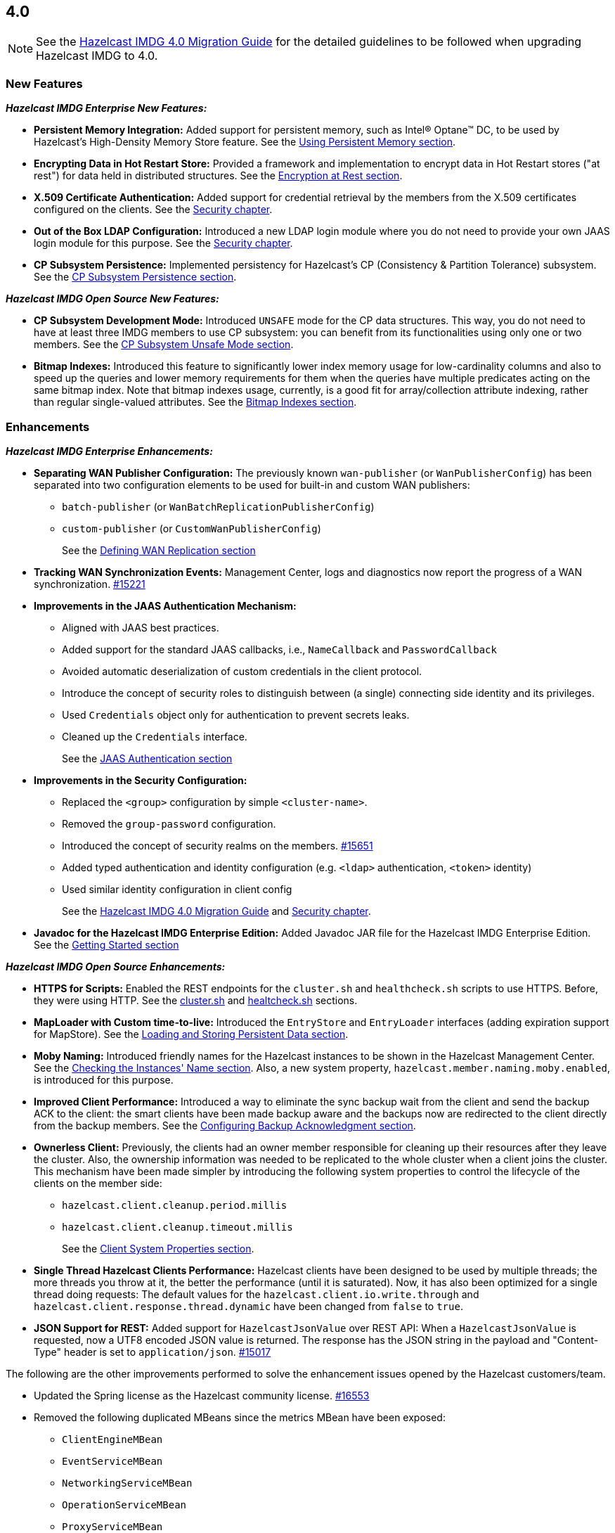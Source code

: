 == 4.0

NOTE: See the link:https://docs.hazelcast.org/docs/4.0/manual/html-single/#upgrading-to-hazelcast-imdg-4-0[Hazelcast IMDG 4.0 Migration Guide^]
for the detailed guidelines to be followed when upgrading Hazelcast IMDG to 4.0.

[[nf-40]]
=== New Features

*_Hazelcast IMDG Enterprise New Features:_*

* **Persistent Memory Integration:** Added support for persistent memory,
such as Intel(R) Optane(TM) DC, to be used by Hazelcast's
High-Density Memory Store feature.
See the link:https://docs.hazelcast.org/docs/4.0/manual/html-single/index.html#using-persistent-memory[Using Persistent Memory section^].
* **Encrypting Data in Hot Restart Store:** Provided a framework and implementation to encrypt
data in Hot Restart stores ("at rest") for data held in distributed structures.
See the link:https://docs.hazelcast.org/docs/4.0/manual/html-single/#encryption-at-rest[Encryption at Rest section^].
* **X.509 Certificate Authentication:** Added support for credential retrieval by the members
from the X.509 certificates configured on the clients.
See the link:https://docs.hazelcast.org/docs/4.0/manual/html-single/#tls-authentication-type[Security chapter^].
* **Out of the Box LDAP Configuration:** Introduced a new LDAP login module
where you do not need to provide your own JAAS login module for this purpose.
See the link:https://docs.hazelcast.org/docs/4.0/manual/html-single/#ldap-authentication-type[Security chapter^].
* **CP Subsystem Persistence:** Implemented persistency for Hazelcast's
CP (Consistency & Partition Tolerance) subsystem. 
See the link:https://docs.hazelcast.org/docs/4.0/manual/html-single/#cp-subsystem-persistence[CP Subsystem Persistence section^].

*_Hazelcast IMDG Open Source New Features:_*

* **CP Subsystem Development Mode:** Introduced `UNSAFE` mode for the CP data
structures. This way, you do not need to have at least three IMDG members
to use CP subsystem: you can benefit from its functionalities using only one
or two members.
See the link:https://docs.hazelcast.org/docs/4.0/manual/html-single/#cp-subsystem-unsafe-mode[CP Subsystem Unsafe Mode section^].
* **Bitmap Indexes:** Introduced this feature to significantly lower
index memory usage for low-cardinality columns and also to speed up
the queries and lower memory requirements for them
when the queries have multiple predicates acting on the same bitmap index.
Note that bitmap indexes usage, currently, is a good fit for
array/collection attribute indexing, rather than regular
single-valued attributes.
See the link:https://docs.hazelcast.org/docs/4.0/manual/html-single/#bitmap-indexes[Bitmap Indexes section^].

[[enh-40]]
=== Enhancements

*_Hazelcast IMDG Enterprise Enhancements:_*

* **Separating WAN Publisher Configuration:** The previously known `wan-publisher`
(or `WanPublisherConfig`) has been separated into two configuration elements
to be used for built-in and custom WAN publishers:
** `batch-publisher` (or `WanBatchReplicationPublisherConfig`)
** `custom-publisher`  (or `CustomWanPublisherConfig`)
+
See the link:https://docs.hazelcast.org/docs/4.0/manual/html-single/index.html#defining-wan-replication[Defining WAN Replication section^]
* **Tracking WAN Synchronization Events:** Management Center, logs and diagnostics now report
the progress of a WAN synchronization. https://github.com/hazelcast/hazelcast/pull/15221[#15221]
* **Improvements in the JAAS Authentication Mechanism:**
** Aligned with JAAS best practices.
** Added support for the standard JAAS callbacks, i.e., `NameCallback` and `PasswordCallback`
** Avoided automatic deserialization of custom credentials in the client protocol.
** Introduce the concept of security roles to distinguish between (a single) connecting side identity and its privileges.
** Used `Credentials` object only for authentication to prevent secrets leaks.
** Cleaned up the `Credentials` interface.
+
See the link:https://docs.hazelcast.org/docs/4.0/manual/html-single/#jaas-authentication[JAAS Authentication section^]
* **Improvements in the Security Configuration:**
** Replaced the `<group>` configuration by simple `<cluster-name>`.
** Removed the `group-password` configuration.
** Introduced the concept of security realms on the members. https://github.com/hazelcast/hazelcast/pull/15651[#15651]
** Added typed authentication and identity configuration (e.g. `<ldap>` authentication, `<token>` identity)
** Used similar identity configuration in client config
+
See the link:https://docs.hazelcast.org/docs/4.0/manual/html-single/#changes-in-the-security-configuration[Hazelcast IMDG 4.0 Migration Guide^]
and link:https://docs.hazelcast.org/docs/4.0/manual/html-single/#security[Security chapter^].
* **Javadoc for the Hazelcast IMDG Enterprise Edition:** Added Javadoc JAR file
for the Hazelcast IMDG Enterprise Edition.
See the link:https://docs.hazelcast.org/docs/4.0/manual/html-single/#getting-started[Getting Started section^]

*_Hazelcast IMDG Open Source Enhancements:_*

* **HTTPS for Scripts:** Enabled the REST endpoints for the `cluster.sh` and
`healthcheck.sh` scripts to use HTTPS. Before, they were
using HTTP. See the
link:https://docs.hazelcast.org/docs/4.0/manual/html-single/#using-the-script-cluster-sh[cluster.sh^] and
link:https://docs.hazelcast.org/docs/4.0/manual/html-single/#health-check-script[healtcheck.sh^] sections.
* **MapLoader with Custom time-to-live:** Introduced the `EntryStore` and `EntryLoader`
interfaces (adding expiration support for MapStore). See the
https://docs.hazelcast.org/docs/4.0/manual/html-single/index.html#loading-and-storing-persistent-data[Loading and Storing Persistent Data section].
* **Moby Naming:** Introduced friendly names for the Hazelcast instances to be shown
in the Hazelcast Management Center. See the link:https://docs.hazelcast.org/docs/4.0/manual/html-single/#checking-the-name-of-the-instance-for-rest-client[Checking the Instances' Name section^]. Also, a new system property, `hazelcast.member.naming.moby.enabled`, is introduced for this purpose.
* **Improved Client Performance:** Introduced a way to eliminate the sync backup
wait from the client and send the backup ACK to the client:
the smart clients have been made backup aware and the backups
now are redirected to the client directly from the backup members.
See the link:https://docs.hazelcast.org/docs/4.0/manual/html-single/#configuring-backup-acknowledgment[Configuring Backup Acknowledgment section^].
* **Ownerless Client:** Previously, the clients had an owner member
responsible for cleaning up their resources after they leave the cluster. Also, the
ownership information was needed to be replicated to the whole cluster when a client joins the cluster.
This mechanism have been made simpler by introducing the following system properties
to control the lifecycle of the clients on the member side:
** `hazelcast.client.cleanup.period.millis`
** `hazelcast.client.cleanup.timeout.millis`
+
See the link:https://docs.hazelcast.org/docs/4.0/manual/html-single/#client-system-properties[Client System Properties section^].
* **Single Thread Hazelcast Clients Performance:** Hazelcast clients have been designed to be
used by multiple threads; the more threads you throw at it, the better the performance
(until it is saturated). Now, it has also been optimized for a single thread doing requests:
The default values for the `hazelcast.client.io.write.through` and `hazelcast.client.response.thread.dynamic`
have been changed from `false` to `true`.
* **JSON Support for REST:** Added support for `HazelcastJsonValue` over REST API: When a
`HazelcastJsonValue` is requested, now a UTF8 encoded JSON value is returned. The
response  has the JSON string in the payload and "Content-Type"
header is set to `application/json`.
https://github.com/hazelcast/hazelcast/pull/15017[#15017]

The following are the other improvements performed to solve the enhancement
issues opened by the Hazelcast customers/team.

* Updated the Spring license as the Hazelcast community
license.
https://github.com/hazelcast/hazelcast/pull/16553[#16553]
* Removed the following duplicated MBeans since the metrics MBean
have been exposed:
** `ClientEngineMBean`
** `EventServiceMBean`
** `NetworkingServiceMBean`
** `OperationServiceMBean`
** `ProxyServiceMBean`
+
https://github.com/hazelcast/hazelcast/pull/16425[#16425]
* Removed the dependencies on `Data` from the `SplitBrainMergePolicy`
API:
** The newly introduced `getRawValue/Key` methods (which supersede
the old getValue/Key) in `MergingValue/MergingEntry` classes
return the in-memory representation as `OBJECT`. The deserialized
value can be obtained using `getDeserializedValue/Key`.
** The merge types in SplitBrainMergeTypes no longer depend on Data.
Also, the value type has been removed from the various "view"
interfaces such as `MergingHits`, `MergingCreationTime`, etc.
** The new marker super-interface `MergingView` has been introduced that
all the "view" interfaces (including `MergingValue`) now extend.
** The generic type signature of `SplitBrainMergePolicy` has been changed
to specify the (deserialized) type of the merging value.
+
https://github.com/hazelcast/hazelcast/pull/16423[#16423]
* Renamed the `WanReplicationRef.setMergePolicy()` method
as `setMergePolicyClassName()` and made the `PassThroughMergePolicy`
the default merge policy for WAN replication if none is specified.
https://github.com/hazelcast/hazelcast/pull/16403[#16403]
* Added convenience constructor for `SpringManagedContext`
to easily create it in the programmatic way.
https://github.com/hazelcast/hazelcast/pull/16401[#16401]
* Now the arrays passed to the `Collection.toArray()` calls
are not pre-sized.
https://github.com/hazelcast/hazelcast/pull/16391[#16391]
* Added support for AWS PrivateLink. Now, Hazelcast IMDG
Java client can work with Hazelcast Cloud when it uses AWS PrivateLink.
https://github.com/hazelcast/hazelcast/pull/16371[#16371]
* Added the `getOrCreate()` method to the client configuration
to fix the issue with `setInstanceName()` when using Spring Boot
and Hazelcast client.
https://github.com/hazelcast/hazelcast/issues/16362[#16362]
* Added the local member UUID to `BindMessage` instances to help
resolving the  recurring Member-Address mapping issues.
https://github.com/hazelcast/hazelcast/pull/16326[#16326]
* Removed `SplitBrainMergeTypeProvider`. Instead, split-brain
merge types are now directly used in the respective
`ConfigValidator`, avoiding the loading of JCache related
classes when not necessary.
https://github.com/hazelcast/hazelcast/pull/16321[#16321]
* Improved the Ringbuffer data structure so that it does not
throw `StaleSequenceException` when using `ReadManyOperation`.
https://github.com/hazelcast/hazelcast/pull/16303[#16303]
* Removed the shortened `mancenter` phrase from the source code.
https://github.com/hazelcast/hazelcast/pull/16282[#16282]
* Removed the client side user executor and related configuration,
i.e., `executor-pool-size`.
https://github.com/hazelcast/hazelcast/pull/16215[#16215]
* Added the following client operations related to CP subsystem,
Hot Restart and WAN replication to be used by Management Center:
** `getCPMembers`
** `promoteToCPMember`
** `removeCPMember`
** `resetCPSubsystem`
** `triggerPartialStart`
** `triggerForceStart`
** `triggerHotRestartBackup`
** `interruptHotRestartBackup`
** `changeWanReplicationState`
** `clearWanQueues`
** `addWanReplicationConfig`
** `wanSyncMap`
** `checkWanConsistency`
+
https://github.com/hazelcast/hazelcast/pull/16226[#16226],
https://github.com/hazelcast/hazelcast/pull/16262[#16262],
https://github.com/hazelcast/hazelcast/pull/16078[#16078]
* Added the support for `yml` extension, in addition to `yaml`,
for the Hazelcast configuration locator.
https://github.com/hazelcast/hazelcast/issues/16205[#16205]
* Improved the `IMap.putAll()` and `IMap.put()` behaviors
so that they match when they trigger listener events.
https://github.com/hazelcast/hazelcast/pull/16144[#16144]
* The `runScript` and `runConsoleCommand` operations have been added to
the client side `ManagementCenterService`.
https://github.com/hazelcast/hazelcast/pull/16071[#16071]
* More cleanups in the WAN replication SPI:
** Removed the `Node` parameter from `WanReplicationConsumer`.
** Changed the type of `AbstractWanPublisherConfig.implementation` to
`WanReplicationPublisher` and `WanConsumerConfig.implementation` to
`WanReplicationConsumer`.
** Moved all migration and replication related methods to
`MigrationAwareWanReplicationPublisher` interface.
+
https://github.com/hazelcast/hazelcast/pull/16052[#16052]
* Added option to disable retrieving the
`OSMBean.getFreePhysicalMemorySize()` method.
https://github.com/hazelcast/hazelcast/pull/16039[#16039]
* The `recreateCachesOnCluster` invocation is not being checked
for the maximum invocations count anymore during cluster restarts.
https://github.com/hazelcast/hazelcast/pull/16026[#16026]
* Introduced a special Java client type to be used by
Management Center.
https://github.com/hazelcast/hazelcast/pull/16006[#16006]
* Removed the PID management from the IMDG start and stop
scripts. You can now start multiple Hazelcast instances, when
using the start script, without the need to create another
copy of the `/bin` directory, i.e., it now allows running
multiple processes.
https://github.com/hazelcast/hazelcast/pull/15934[#15934]
* Added the cache statistics to the dynamically collected metrics
https://github.com/hazelcast/hazelcast/pull/15926[#15926]
* Removed `fail-on-maxbackoff` element in the connection retry
configuration and added `cluster-connect-timeout-millis`
instead to allow retrying with fixed amount of time
and shutdown after some time.
https://github.com/hazelcast/hazelcast/pull/15923[#15923]
* The following operations have been added to the client side
Management Center service:
** `getMemberConfig`
** `runGc`
** `getThreadDump`
** `shutdownMember`
** `promoteMember`
** `getSystemProperties`
* Introduced cluster fail-fast when there are missing security
realms.
https://github.com/hazelcast/hazelcast/pull/15872[#15872]
* Enhanced the counters by adding the `set()` method so that they
can be used in Hazelcast Jet.
https://github.com/hazelcast/hazelcast/pull/15867[#15867]
* Added support for persisting and restoring the active CP members
list.
https://github.com/hazelcast/hazelcast/pull/15828[#15828]
* Added binary compatibility tests for the client protocol.
https://github.com/hazelcast/hazelcast/pull/15822[#15822]
* Added `ConnectionRetryConfig` to `ClientConfigXmlGenerator`.
https://github.com/hazelcast/hazelcast/pull/15821[#15821]
* Removed the legacy `BindMessage` class and renamed `ExtendedBindMessage`
as `BindMessage`.
https://github.com/hazelcast/hazelcast/pull/15820[#15820]
* Renamed the `restart()` method of `CPSubsystemManagementService`
to `reset()`.
https://github.com/hazelcast/hazelcast/pull/15798[#15798]
* Unified the IMap and ICache eviction configurations to decrease
the configuration complexity.
https://github.com/hazelcast/hazelcast/pull/15592[#15592]
* Introduced dynamic metric collection. Previously, Hazelcast metrics were 
reported programmatically to the Hazelcast Management Center, one by one. 
Introducing new metrics required changes both in IMDG and in MC, which limited the
number of metrics sent to MC. In 4.0 this has been changed to collecting and reporting 
all available metrics dynamically just by declaring them in IMDG. Besides reporting
the metrics dynamically to MC exposing them on JMX is done dynamically as well. 
Both reporting to MC and exposing on JMX are toggleable by using the `metric` 
configuration element introduced in 4.0.
+
https://github.com/hazelcast/hazelcast/pull/15560[#15560],
https://github.com/hazelcast/hazelcast/pull/15650[#15650],
https://github.com/hazelcast/hazelcast/pull/15667[#15667],
https://github.com/hazelcast/hazelcast/pull/15779[#15779],
https://github.com/hazelcast/hazelcast/pull/15782[#15782],
https://github.com/hazelcast/hazelcast/pull/15818[#15818]
* Set the log level to `FINEST` for `PartitionMigratingException`.
https://github.com/hazelcast/hazelcast/pull/15577[#15577]
* Added the support for nested JSON objects in arrays.
https://github.com/hazelcast/hazelcast/pull/15425[#15425]
* To be shown on Management Center, the clients now send both its IP
address and canonical hostname. Before, only the hostname of the
client was shown.
https://github.com/hazelcast/hazelcast/pull/15421[#15421]
* Added a new implementation of `SecondsBasedEntryTaskScheduler` for the
`FOR_EACH` mode to improve the performance of `TransactionContext.commit()`.
https://github.com/hazelcast/hazelcast/pull/15414[#15414]
* Added a level of memory protection to the Hazelcast client protocol:
untrusted connections (the ones which haven't finished
authentication yet) do not accept fragmented messages; they check the
frame size against a configurable limit.
https://github.com/hazelcast/hazelcast/pull/15396[#15396]
* Made the Hazelcast specific root nodes in the YAML
configurations optional.
https://github.com/hazelcast/hazelcast/pull/15389[#15389]
* Updated the `JavaVersion` class to support JDK 13 and 14 builds.
https://github.com/hazelcast/hazelcast/pull/15372[#15372]
* Added support for updating the licenses of all the running
members of a Hazelcast IMDG cluster using the REST API.
https://github.com/hazelcast/hazelcast/pull/15370[#15370]
* Introduced configuration of initial permits for CP subsystem
semaphore.
https://github.com/hazelcast/hazelcast/issues/15208[#15208]
* Added support for null keys for the client side implementations of
`IMap.addEntryListener()`.
https://github.com/hazelcast/hazelcast/issues/15155[#15155]
* Improved the generics for the API with Projection, Predicate and EntryListener
by adding lower bounded wildcards to accept a wider range of parameters.
https://github.com/hazelcast/hazelcast/pull/15153[#15153]
* Implemented the Transaction propagation feature:
** Added the `suspend()` and `resume()` methods for `TransactionContext` interface.
** Added `Propagation.REQUIRES_NEW` support for `HazelcastTransactionManager`.
+
https://github.com/hazelcast/hazelcast/pull/15141[#15141]
+
* Improved the performance of `TransactionLog.add()` by avoiding
the `LinkedList.remove()` call.
https://github.com/hazelcast/hazelcast/pull/15111[#15111]
* Improved the Raft snapshotting so that the old log entries are not
kept when there is no follower with an unknown match index.
https://github.com/hazelcast/hazelcast/pull/15062[#15062]
* Made `ClientConfig` to override `toString` as it is the situation
with `Config` to make it easier to troubleshoot.
https://github.com/hazelcast/hazelcast/issues/15061[#15061]
* Added the full example configuration files (XML and YAML) for the
Hazelcast Java client.
https://github.com/hazelcast/hazelcast/pull/15056[#15056]
* Introduced functional and serializable interfaces having a single
abstract method which declares a checked exception. The interfaces
are also serializable and can be readily used in the IMDG API when
providing a lambda which is then serialized.
https://github.com/hazelcast/hazelcast/pull/14993[#14993]
* Enhanced the queries (read-only operations) in the CP Subsystem so that
they are executed with linearizability but they are not appended to the Raft log.
By this way, the grow of Raft logs and snapshots of read-only operations are
prevented, leading to throughput improvement
https://github.com/hazelcast/hazelcast/pull/14986[#14986]
* Improved the WAN feature so that now lazy deserialization is used
when merging entries received via WAN. Otherwise, the unconditional
deserialization was causing overhead.
https://github.com/hazelcast/hazelcast/pull/14982[#14982]
* Updated the following packages to Java 8 and removed the
3.x rolling upgrade compatibility paths: cache, MultiMap, cluster,
partition, WAN replication, CP subsystem, Hot Restart.
https://github.com/hazelcast/hazelcast/issues/14896[#14896]
* Added the support for Java 8 `Optionals` in the queries.
https://github.com/hazelcast/hazelcast/pull/14827[#14827]
* Fixed the Javadoc markup issues.
https://github.com/hazelcast/hazelcast/pull/14971[#14971]
* Updated the Hazelcast Kubernetes dependency to version 1.5.
https://github.com/hazelcast/hazelcast/pull/14898[#14898]
* Cleaned up the Maven repositories in Hazelcast's `pom.xml`
to simplify the usage of Maven proxies.
https://github.com/hazelcast/hazelcast/pull/14850[#14850]
* Updated the web session manager dependency to its latest
version.
https://github.com/hazelcast/hazelcast/pull/14822[#14822]
* Separated the statistics for `IMap.set()` and `IMap.put()` methods.
https://github.com/hazelcast/hazelcast/pull/14811[#14811]
* Introduced a warning log for illegal reflective access operation when
using Java 9 and higher, and OpenJ9.
https://github.com/hazelcast/hazelcast/pull/14798[#14798]
* Introduced XEN optimized clock on EC2 since using `System.currentTimeMillis`
may be expensive: it is used when the XEN clock on
Linux is detected and uses an approximate time instead of the actual
time.
https://github.com/hazelcast/hazelcast/pull/14418[#14418]
* Added a method to easily identify when all replicas of a
partition have been lost: `allReplicasInPartitionLost()`
https://github.com/hazelcast/hazelcast/pull/11983[#11983]
* Changed the Scheduled Executor's capacity value from "per partition"
to "per member".
https://github.com/hazelcast/hazelcast/issues/11629[#11629]
* Improved the fluent interface of configuration classes by adding
the `return this` statements to the setter methods.
https://github.com/hazelcast/hazelcast/pull/11107[#11107]
* Aligned the put mechanism for IMap and ICache: As in ICache,
now the put operations without time-to-live (TTL) in IMap makes an
entry either to live forever or use the TTL in the map's
configuration (if configured).
https://github.com/hazelcast/hazelcast/issues/10965[#10965]
* Added support for falling back to a "default" configuration for
the cache data structure.
https://github.com/hazelcast/hazelcast/issues/10695[#10695]

[[bc-40]]
=== Breaking Changes

NOTE: Please see the link:https://docs.hazelcast.org/docs/4.0/manual/html-single/#upgrading-to-hazelcast-imdg-4-0[Upgrading to Hazelcast IMDG 4.0^] for the details of following breaking changes to be considered while upgrading to IMDG 4.0. 

==== Distributed Data Structures

* Externalized the hardcoded Flake ID Generator properties.
So the following constants are now in `FlakeIdGeneratorConfig`:
** `EPOCH_START`
** `BITS_TIMESTAMP`
** `BITS_SEQUENCE`
** `BITS_NODE_ID`
** `ALLOWED_FUTURE_MILLIS`
+
https://github.com/hazelcast/hazelcast/pull/16278[#16278]
* Removed the `values()` and `entrySet()` from map and replicated
map's `MBeans` since these are potentially dangerous operations that can
cause an `OutOfMemoryException` on the member since by default there is no
limit on how many entries can be returned as a response for a query.
https://github.com/hazelcast/hazelcast/pull/16238[#16238]
* Changed the behavior of the `getAll()` method: when
either of the loaded key or value returned by the `MapLoader` is null,
this method now fails fast.
https://github.com/hazelcast/hazelcast/pull/16204[#16204]
* Removed the `MapEvictionPolicy` class and its related
configurations. This has brought the following changes:
** `EvictionConfig` is used instead of `MapEvictionPolicy` for
custom eviction policies.
** `MapEvictionPolicy` has been removed and `MapEvictionPolicyComparator`
has been addd for the same tasks.
** `EvictionPolicyComparator`, `MapEvictionPolicyComparator` and
`CacheEvictionPolicyComparator` have become interfaces.
** Moved `EvictionPolicyComparator`  and `EvictableEntryView` to
the `com.hazelcast.spi.eviction` package.
** Renamed the `accessHits()` method as `hits()`.
+
https://github.com/hazelcast/hazelcast/pull/15939[#15939]
* Removed deprecated `IMap` methods accepting `EntryListener`.
https://github.com/hazelcast/hazelcast/pull/15781[#15781]
* Removed deprecated `DistributedObjectEvent.getObjectId`. 
The replacement is `DistributedObjectEvent.getObjectName`.
https://github.com/hazelcast/hazelcast/pull/15773[#15773]
* Removed the deprecated `getReplicationEventCount()` method of
local replicated map statistics.
https://github.com/hazelcast/hazelcast/pull/15676[#15676]
* Removed the legacy `AtomicLong` and deprecated `IdGenerator`
implementations.
https://github.com/hazelcast/hazelcast/pull/15601[#15601]
* Removed the legacy `ILock` implementation and
the `HazelcastInstance.getLock()` method. Instead
we provide the unsafe mode of CP Subsystem's `FencedLock`.
The `ICondition` is not supported anymore.
https://github.com/hazelcast/hazelcast/pull/15625[#15625]
* Removed the legacy `AtomicReference` implementation and
the `HazelcastInstance.getAtomicReference()` method. Instead
we provide the unsafe mode for all CP data structures.
https://github.com/hazelcast/hazelcast/pull/15593[#15593]
* Removed the legacy `Semaphore` implementation and
the `HazelcastInstance.getSemaphore()` method. Instead
we provide the unsafe mode for all CP data structures.
https://github.com/hazelcast/hazelcast/pull/15539[#15539]
* Removed the legacy `CountdownLatch` implementation and
the `HazelcastInstance.getCountdownLatch()` method. Instead
we provide the unsafe mode for all CP data structures.
https://github.com/hazelcast/hazelcast/pull/15538[#15538]
* Added `Nullable` and `Nonnull` annotations to IQueue, IMap,
`HazelcastInstance`, Cardinality Estimator, IExecutor, Durable Executor,
`QuorumService`, CP subsystem, logging service,
lifecycle service, partition service and client service.
https://github.com/hazelcast/hazelcast/pull/15156[#15156],
https://github.com/hazelcast/hazelcast/pull/15003[#15003],
https://github.com/hazelcast/hazelcast/pull/15442[#15442],
https://github.com/hazelcast/hazelcast/pull/15842[#15842]
* Added null checks and annotations to `Cluster`, Ringbuffer, Replicated Map,
IList, ISet, ITopic and MultiMap interfaces.
https://github.com/hazelcast/hazelcast/pull/15351[#15351],
https://github.com/hazelcast/hazelcast/pull/15220[#15220]
* Made the collection clones of IMap immutable so that
`UnsupportedOperationException` is thrown consistently
upon the attempts to update a collection returned by the `keySet`,
`entrySet`, `localKeySet`, `values` and `getAll` methods.
https://github.com/hazelcast/hazelcast/pull/15013[#15013]

==== Distributed Events

* Removed the unused entry listener configuration code since
the return type of `getImplementation()` has been changed from
`EntryListener` to `MapListener`.
https://github.com/hazelcast/hazelcast/pull/16051[#16051]
* Fixed ``MemberAttributeEvent``s `getMembers()` method to return
the correct members list for the client.
https://github.com/hazelcast/hazelcast/pull/15231[#15231]
* Refactored the `MigrationListener` API. With this change,
an event is published when a new migration process starts
and another one when migration is completed. Additionally,
on each replica migration, both for primary and backup
replica migrations, a migration event is published.
https://github.com/hazelcast/hazelcast/pull/15071[#15071]
* Removed the backward compatible `ADDED` event from the
`loadAll` method.
https://github.com/hazelcast/hazelcast/pull/14964[#14964]
* Refactored and cleaned up the internal partition/migration listeners:
** Renamed `PartitionListener` to `PartitionReplicaInterceptor` and
removed registering child listeners, which is not used.
** Renamed `InternalMigrationListener` to `MigrationInterceptor` and
converted to interface with default methods.
+
https://github.com/hazelcast/hazelcast/pull/15051[#15051]
* Added `EntryExpiredListener` to the `EntryListener` interface.
https://github.com/hazelcast/hazelcast/pull/14959[#14959]

==== Configuration

* `CachingProvider` no longer resolves an URI as the instance name
since it was used both as the namespace for the cache manager and as a
means to locate a running Hazelcast instance.
https://github.com/hazelcast/hazelcast/pull/15995[#15995]
* Removed the configuration for user defined services SPI.
https://github.com/hazelcast/hazelcast/pull/15951[#15951]
* The group name in the client configuration renamed to cluster name.
https://github.com/hazelcast/hazelcast/pull/15772[#15772]
* Unified `InvalidConfigurationException` and `ConfigurationException`.
https://github.com/hazelcast/hazelcast/pull/15132[#15132]
* Removed the deprecated `AwsConfig` getter/setter methods, e.g., 
`getAccessKey()`. They have been replaced with the `getProperty()`
methods, e.g., `getProperty("access-key")`.
https://github.com/hazelcast/hazelcast/pull/15758[#15758]
* Moved the following client statistics properties to the public `ClientProperty`
class.
** `hazelcast.client.statistics.enabled`
** `hazelcast.client.statistics.period.seconds`
+
https://github.com/hazelcast/hazelcast/pull/15752[#15752]
* Undeprecated the following group properties:
** `hazelcast.memcache.enabled`
** `hazelcast.rest.enabled`
** `hazelcast.http.healthcheck.enabled`
+
https://github.com/hazelcast/hazelcast/pull/15743[#15743]
* Removed the deprecated `get/setImplementation()` methods of
login module configuration. They have been replaced with
`get/setClassName()`.
https://github.com/hazelcast/hazelcast/pull/15729[#15729]
* Removed the deprecated `get/setPartitionStrategy()` methods of
`PartitioningStrategyConfig` configuration. They have been replaced with
`get/setPartitioningStrategy()`.
https://github.com/hazelcast/hazelcast/pull/15730[#15730]
* Removed the deprecated `get/setSyncBackupCount()` methods of
`MultiMap` configuration. They have been replaced with
`get/setBackupCount()`.
https://github.com/hazelcast/hazelcast/pull/15720[#15720]
* Removed the deprecated `get/setServiceImpl()` methods of
service configuration. They have been replaced with
`get/setImplementation()`.
https://github.com/hazelcast/hazelcast/pull/15680[#15680]
* Removed the `connection-attempt-period` and `connection-attempt-limit`
configuration elements. Instead, the elements of `connection-retry`
are now used.
https://github.com/hazelcast/hazelcast/pull/15675[#15675]
* Renamed `MapAttributeConfig` as `AttributeConfig`. Also, its
`extractor` field is renamed as `extractorClassName`.
https://github.com/hazelcast/hazelcast/pull/15548[#15548]
* Improved the index configuration API so that now you
can specify the name of the index. Also, instead of boolean type,
you can use index type enumeration.
https://github.com/hazelcast/hazelcast/pull/15537[#15537]
* Renamed the `group-name` configuration element as `cluster-name` and
removed the `GroupConfig` class.
https://github.com/hazelcast/hazelcast/pull/15540[#15540]
* Removed the deprecated configuration parameters from
Replicated Map, i.e., `concurrency-level` and `replication-delay-millis`.
https://github.com/hazelcast/hazelcast/pull/15404[#15404]
* Removed the deprecated configuration parameters from the Near
Cache configuration.
https://github.com/hazelcast/hazelcast/pull/15313[#15313]
* Moved the Event Journal configuration inside the map/cache
configuration. Before, it was configured as a parent-level
element.
https://github.com/hazelcast/hazelcast/pull/15185[#15185]
* Moved the Merkle tree configuration under map configuration.
https://github.com/hazelcast/hazelcast/pull/15180[#15180] 
* Removed the XSDs for Hazelcast IMDG 3.x versions.
https://github.com/hazelcast/hazelcast/pull/15177[#15177]
* Removed deprecated client configuration methods such as
`isInsideAws()` and `newAliasedDiscoveryConfig()`.
https://github.com/hazelcast/hazelcast/pull/15012[#15012]
* Removed the `hazelcast.executionservice.taskscheduler.remove.oncancel`
system property and related methods.
https://github.com/hazelcast/hazelcast/pull/14998[#14998]
* Changed the `non-space-string` XSD type to collapse all
whitespaces, so they are handled correctly in the declarative
Hazelcast IMDG configuration files.
https://github.com/hazelcast/hazelcast/issues/14919[#14919]

==== Management Center

* Scripting is now disabled by default for both Hazelcast
IMDG Open Source and Enterprise editions. Previously, it was disabled
only for the Enterprise edition.
https://github.com/hazelcast/hazelcast/issues/16526[#16526]
* Removed all the codes providing HTTP based communications
between Hazelcast Management Center  and Hazelcast IMDG. Therefore:
** Removed the `MCMutualAuthConfig` class.
** Removed the `enabled`, `url`, `mutualAuthConfig`, and `updateInterval`
fields from the `ManagementCenterConfig` class.
** Declarative XML configuration simply looks like the following:
+
```
<management-center scripting-enabled="true|false"/>
```
** Declarative YAML configuration simply looks like the following:
+
```
management-center
  scripting-enabled: true|false
```
** Related REST API changes are as follows:
*** Removed the `/hazelcast/rest/mancenter/changeurl` endpoint.
*** Renamed `/hazelcast/rest/mancenter/security/permissions` as `/hazelcast/rest/management/security/permissions`.
*** Renamed the `/hazelcast/rest/mancenter/wan/\*` endpoints as `/hazelcast/rest/wan/*`.
*** Removed the legacy `/hazelcast/rest/mancenter/clearWanQueues` alternative URL in favor
of `/hazelcast/rest/wan/clearWanQueues`.

==== WAN Replication

* Aligned the naming of WAN classes, interfaces and getters/setters.
Some examples are listed below:
** `WanReplicationPublisher` -> `WanPublisher`
** `WanReplicationConsumer` -> `WanConsumer`
** `WanReplicationEvent` -> `WanEvent`
** `WanBatchReplicationPublisherConfig` -> `WanBatchPublisherConfig`
** `CustomWanPublisherConfig` -> `WanCustomPublisherConfig`
+
See https://github.com/hazelcast/hazelcast/pull/16174[#16174] for
all the changes.
* Cleaned up the WAN publisher SPI to make it easier to implement integration between map/cache entry mutation and an external system.
+
https://github.com/hazelcast/hazelcast/pull/15195[#15195],
https://github.com/hazelcast/hazelcast/pull/15432[#15432],
https://github.com/hazelcast/hazelcast/pull/15527[#15527]
* Replaced the `WAN` prefix of classes with `Wan` for the
sake of naming consistencies.
https://github.com/hazelcast/hazelcast/pull/15571[#15571]
* Separated WAN private and public classes into different packages.
https://github.com/hazelcast/hazelcast/pull/15195[#15195]

==== Split-Brain Protection and Split-Brain Merge

* Removed references to `Data` from the split-brain merge policies:
`Data` is now internal API and, hence, custom merge policies
were receiving leaking references to an internal API.
https://github.com/hazelcast/hazelcast/pull/16159[#16159]
* Introduced "split brain protection" concept to replace "quorum"
to make it more explicit and unambiguous. Classes and configuration
elements including the term "quorum" has been replaced by "splitbrainprotection".
https://github.com/hazelcast/hazelcast/pull/15444[#15444]
* Renamed the `isMinimumClusterSizeSatisfied()` method as
`hasMinimumSize().`
https://github.com/hazelcast/hazelcast/pull/15554[#15554]
* Removed the legacy merge policies specific to a data structure
in favour of generic merge policies.
** PASS_THROUGH
** PUT_IF_ABSENT
** HIGHER_HITS
** LATEST_ACCESS
+
https://github.com/hazelcast/hazelcast/pull/15292[#15292]

==== Serialization

* Now, `Data` and `SerializationService` are not exposed
in `ObjectDataOutput/Input` and `ObjectDataInput`,
respectively.
https://github.com/hazelcast/hazelcast/pull/16064[#16064]
* Since `SerializationService` is now an internal API,
the implementations of `ObjectDataOutput` make use of
`SerializationServiceSupport` where serialization service
is needed in the user customizations.
https://github.com/hazelcast/hazelcast/pull/16046[#16046]
* Added support for the following default Java serializers for collections:
** `ArrayDeque`
** `HashSet`
** `TreeSet`
** `TreeMap`
** `LinkedHashSet`
** `LinkedHashMap`
** `LinkedBlockingQueue`
** `ArrayBlockingQueue`
** `PriorityBlockingQueue`
** `DelayQueue`
** `SynchronousQueue`
** `LinkedBlockingDeque`
** `LinkedTransferQueue`
** `CopyOnWriteArrayList`
** `CopyOnWriteArraySet`
** `ConcurrentSkipListSet`
** `ConcurrentHashMap`
** `ConcurrentSkipListMap`
** `Map.Entry`
** `PriorityQueue`
+
https://github.com/hazelcast/hazelcast/pull/15371[#15371],
https://github.com/hazelcast/hazelcast/pull/16102[#16102],


==== REST

* Performed the following cleanups:
** Made all the HTTP status codes (including 200) to return a response body.
** Moved the helper methods from `HttpPostCommandProcessor` to `HttpCommand`.
** Removed the exception handling and authentication helper methods.
** The exception handling now always returns a HTTP 500 for an error.
** The authentication and parameter parsing is now handled by the
`decodeParamsAndAuthenticate` method.
** HTTP 400 is NOT returned now if any handler throws an
`IndexOutOfBoundsException`.
** Added credentials checking to POST methods for map and queue.
+
https://github.com/hazelcast/hazelcast/pull/16148[#16148]
* Aligned the output format of the REST API to return JSON:
** Changed the output format of the `healthcheck` and `cluster` URIs to return
JSON since the other URIs already return JSON.
** Now all the `POST` handlers use the `checkCredentials()` method
since it handles the case when there is no data sent.
** Now all the handlers use the common `prepareResponse()` method
which prepares the response for different response types appropriately.
** Expanded the return value of the `cluster` URI to return an array with
JSON objects for each cluster member so you do not need to parse the
member list but keep the list as a separate value.
** Added credentials checks to the WAN URIs.
+
https://github.com/hazelcast/hazelcast/pull/16087[#16087]
* Changed the `application/javascript` "Content-Type" header used
by REST API to respond to the JSON documents. Now, it uses
`application/json`.
https://github.com/hazelcast/hazelcast/pull/14972[#14972]

==== Distribution Package Changes

* Merged the client module into the core module: All the classes
in the `hazelcast-client` module have been moved to `hazelcast`.
`hazelcast-client.jar` will not be created anymore.
https://github.com/hazelcast/hazelcast/pull/15366[#15366]

==== Query Engine API

* The Predicate API has been cleaned up to eliminate exposing internal 
interfaces and classes. The end result is that the public Predicate API 
provides only interfaces (Predicate, PagingPredicate, and 
PartitionPredicate) with no dependencies on internal APIs.
https://github.com/hazelcast/hazelcast/pull/15142[#15142]
* Converted `Projection` to a functional interface so that it has become
lambda friendly.
https://github.com/hazelcast/hazelcast/pull/15204[#15204]
* Converted the `Aggregator` abstract class to an interface.
https://github.com/hazelcast/hazelcast/pull/15764[#15764]
* Converted the following custom query attribute abstract classes to
functional interfaces so that they have become
lambda friendly.
** `ArgumentParser`
** `ValueCallback`
** `ValueCollector`
** `ValueReader`
** `ValueExtractor`


==== API Package/Interface Changes

* Moved the following classes from `com.hazelcast.monitor`
to `com.hazelcast.internal.monitor`:
** `HotRestartState`
** `LocalCacheStats`
** `LocalFlakeIdGeneratorStats`
** `LocalGCStats`
** `LocalMemoryStats`
** `LocalOperationStats`
** `LocalPNCounterStats`
** `LocalRecordStoreStats`
** `LocalWanPublisherStats`
** `LocalWanStats`
** `MemberPartitionState`
** `MemberState`
** `NodeState`
** `WanSyncState`
** All classes in `com.hazelcast.monitor.impl`
+
https://github.com/hazelcast/hazelcast/pull/15888[#15888]
* Relocated the following classes:
** `com.hazelcast.monitor.LocalQueueStats` -> `com.hazelcast.collection.LocalQueueStats`
** `com.hazelcast.monitor.LocalExecutorStats` -> `com.hazelcast.executor.LocalExecutorStats`
** `com.hazelcast.monitor.LocalInstanceStats` -> `com.hazelcast.instance.LocalInstanceStats`
** `com.hazelcast.internal.management.JsonSerializable` -> `com.hazelcast.json.internal.JsonSerializable`
** `com.hazelcast.monitor.LocalMapStats` -> `com.hazelcast.map.LocalMapStats`
** `com.hazelcast.monitor.LocalMultiMapStats` -> `com.hazelcast.multimap.LocalMultiMapStats`
** `com.hazelcast.monitor.NearCacheStats` -> `com.hazelcast.nearcache.NearCacheStats`
** `com.hazelcast.monitor.LocalReplicatedMapStats` -> `com.hazelcast.replicatedmap.LocalReplicatedMapStats`
** `com.hazelcast.monitor.LocalTopicStats` -> `com.hazelcast.topic.LocalTopicStats`
+
https://github.com/hazelcast/hazelcast/pull/15888[#15888]
* Moved the `getXaResource()` method from the `TransactionContext` class
to `HazelcastInstance`.
https://github.com/hazelcast/hazelcast/pull/15728[#15728]
* Moved various private classes to internal packages.
https://github.com/hazelcast/hazelcast/pull/15569[#15569],
https://github.com/hazelcast/hazelcast/pull/15570[#15570],
https://github.com/hazelcast/hazelcast/pull/15588[#15588],
https://github.com/hazelcast/hazelcast/pull/15599[#15599],
https://github.com/hazelcast/hazelcast/pull/15603[#15603],
https://github.com/hazelcast/hazelcast/pull/15616[#15616],
https://github.com/hazelcast/hazelcast/pull/15171[#15171],
https://github.com/hazelcast/hazelcast/pull/15151[#15151],
https://github.com/hazelcast/hazelcast/pull/15146[#15146],
https://github.com/hazelcast/hazelcast/pull/15145[#15145],
https://github.com/hazelcast/hazelcast/pull/15129[#15129],
https://github.com/hazelcast/hazelcast/pull/15124[#15124],
https://github.com/hazelcast/hazelcast/pull/15123[#15123],
https://github.com/hazelcast/hazelcast/pull/15122[#15122],
https://github.com/hazelcast/hazelcast/pull/15121[#15121],
https://github.com/hazelcast/hazelcast/pull/15888[#15888],
https://github.com/hazelcast/hazelcast/pull/15887[#15887]
* The APIs that returned `UUID` string now returns `UUID`. These include `Endpoint.getUUID`,
listener registrations/deregistrations, keys of replica timestamps of `VectorClock`,
``UUID``s in the executor service, `UUID` in the `MigrationInfo`, cluster ID and transaction ID.
https://github.com/hazelcast/hazelcast/pull/15473[#15473]
* Removed `ICompletableFuture` which was a replacement for the missing JDK
8's `CompletableFuture`. Now, it has been replaced by `CompletionStage`.
See https://github.com/hazelcast/hazelcast/pull/15441[#15441] for more details.
* Removed the usage of `com.hazelcast.core.IBifunction`, replaced
it with `java.util.function.Bifunction`.
https://github.com/hazelcast/hazelcast/pull/15201[#15201]
* Renamed the `getId` method of `IdentifiedDataSerializable`
to `getClassId`.
https://github.com/hazelcast/hazelcast/pull/15127[#15127]
+
* Made the `EntryProcessor` interface lambda friendly.
https://github.com/hazelcast/hazelcast/pull/14995[#14995]
* Removed the `LegacyAsyncMap` interface.
https://github.com/hazelcast/hazelcast/pull/14994[#14994]
* Removed the support for primitives for `setAttribute` and
`getAttribute` member attributes.
All member attributes support only `String` attributes now.
https://github.com/hazelcast/hazelcast/pull/14974[#14974]
* Removed the `java.util.function` back ports.
https://github.com/hazelcast/hazelcast/pull/14912[#14912]
* `CacheService` now implements `StatisticsAwareService`
https://github.com/hazelcast/hazelcast/issues/14904[#14904]
* Renamed the class to start a Hazelcast member from
`com.hazelcast.core.server.StartServer` to
`com.hazelcast.core.server.HazelcastMemberStarter`.
https://github.com/hazelcast/hazelcast/issues/12791[#12791]
* The packages of the following classes have been changed:
+
[cols="3a,2a,3a,1a"]
|===

|Classes|Package Before IMDG 4.0|Package After IMDG 4.0|Details

| `LdapLoginModule`, `BasicLdapLoginModule`
| `com.hazelcast.security.impl`
| `com.hazelcast.security.loginimpl`
| https://github.com/hazelcast/hazelcast/pull/15929[#15929]

| `EventJournalMapEvent`, `EventJournalCacheEvent`
| 

* `com.hazelcast.map.impl.journal`
* `com.hazelcast.cache.impl.journal`
|

* `com.hazelcast.map`
* `com.hazelcast.cache`
| https://github.com/hazelcast/hazelcast/pull/15900[#15900]

| All private classes
|

* `com.hazelcast.client.config`
* `com.hazelcast.config`
* `com.hazelcast.spi.partition`
* `com.hazelcast.map.journal`
* `com.hazelcast.query.extractor`
|

* `com.hazelcast.client.config.impl`
* `com.hazelcast.internal.config`
* `com.hazelcast.internal.partition`
* `com.hazelcast.map.impl.journal`
* `com.hazelcast.query.impl`

| https://github.com/hazelcast/hazelcast/pull/15887[#15887]

| All classes
| `com.hazelcast.internal.util.function`
| `com.hazelcast.function`
| https://github.com/hazelcast/hazelcast/pull/15802[#15802]

| `WanPublisherState`
| `com.hazelcast.config`
| `com.hazelcast.wan`
| https://github.com/hazelcast/hazelcast/pull/15791[#15791]

| All private classes
| `com.hazelcast.spi.hotrestart`
| `com.hazelcast.internal.hotrestart`
| https://github.com/hazelcast/hazelcast/pull/15603[#15603]

| All private NIO and serialization classes
| `com.hazelcast.nio`
| `com.hazelcast.internal.nio`
| https://github.com/hazelcast/hazelcast/pull/15599[#15599]

| All private YAML, CRDT and memory classes
|

* `com.hazelcast.config.yaml`
* `com.hazelcast.crdt`
* `com.hazelcast.memory`
* `com.hazelcast.elastic`
|

* `com.hazelcast.internal.config.yaml`
* `com.hazelcast.internal.crdt`
* `com.hazelcast.internal.memory`
* `com.hazelcast.internal.elastic`
| https://github.com/hazelcast/hazelcast/pull/15588[#15588]

| All
| `com.hazelcast.util`
| `com.hazelcast.internal.util`
| https://github.com/hazelcast/hazelcast/pull/15570[#15570]

| `SerializationService`
| `com.hazelcast.spi.serialization`
| `com.hazelcast.internal.serialization`
| https://github.com/hazelcast/hazelcast/pull/15418[#15418]

| Private client classes
| 

* `client.connection`
* `client.proxy`
* `client.spi.properties`
* `client.spi`
* `client.util.ClientDelegatingFuture`
* `client.api`
|
* `client.impl.connection`
* `client.impl.proxy`
* `client.properties`
* `client.impl.spi`
* `client.impl.ClientDelegatingFuture`
* `client`
| https://github.com/hazelcast/hazelcast/pull/15377[#15377]

| `Joiner` and `TcpIpJoiner`
| `com.hazelcast.cluster` and `com.hazelcast.cluster.impl`
| `com.hazelcast.internal.cluster` and `com.hazelcast.internal.cluster.impl`
| https://github.com/hazelcast/hazelcast/pull/15335[#15335]

| All IExecutor classes
| `com.hazelcast.core`
| `com.hazelcast.executor`
| https://github.com/hazelcast/hazelcast/pull/15187[#15187]

| `Address`
| `com.hazelcast.nio`
| `com.hazelcast.cluster`
| https://github.com/hazelcast/hazelcast/pull/15172[#15172]

|`ClassNameFilter`, `SerializationClassNameFilter` 
|`com.hazelcast.nio`
|`com.hazelcast.nio.serialization`
|https://github.com/hazelcast/hazelcast/pull/15171[#15171]

| All IMap classes
| `com.hazelcast.core`
| `com.hazelcast.map`
| https://github.com/hazelcast/hazelcast/pull/15149[#15149]

|`ReplicatedMap`
|`com.hazelcast.core`
|`com.hazelcast.replicatedmap`
|https://github.com/hazelcast/hazelcast/pull/15146[#15146]

|`IAtomicLong`, `IAtomicReference`, `ILock`, `ICondition`, `ISemaphore`, `ICountDownLatch`
|`com.hazelcast.core`
|`com.hazelcast.cp`
|https://github.com/hazelcast/hazelcast/pull/15143[#15143]

|`IndexAwarePredicate`, `VisitablePredicate`, `SqlPredicate/Parser`, `TruePredicate`
|`com.hazelcast.query`
|`com.hazelcast.query.impl.predicates`
|https://github.com/hazelcast/hazelcast/pull/15142[#15142]

|Transaction collection classes (`TransactionalMap`, `TransactionalList`, etc.)
|`com.hazelcast.core`
|`com.hazelcast.transaction`
|https://github.com/hazelcast/hazelcast/pull/15129[#15129]

|`IQueue`, `QueueStore`, `IList`, `ISet`, `ItemEvent`, `ItemListener`
|`com.hazelcast.core`
|`com.hazelcast.collection`
|https://github.com/hazelcast/hazelcast/pull/15127[#15127]

|`MultiMap`
|`com.hazelcast.core`
|`com.hazelcast.multimap`
|https://github.com/hazelcast/hazelcast/pull/15123[#15123]

|`ITopic`, `Message`, `MessageListener`
|`com.hazelcast.core`
|`com.hazelcast.topic`
|https://github.com/hazelcast/hazelcast/pull/15122[#15122]

|`RingbufferStoreFactory`, `RingbufferStore`
|`com.hazelcast.core`
|`com.hazelcast.ringbuffer`
|https://github.com/hazelcast/hazelcast/pull/15121[#15121]

|Operation classes
|`com.hazelcast.spi`
|`com.hazelcast.spi.impl.operationservice`
|https://github.com/hazelcast/hazelcast/pull/15115[#15115]

|Partition SPI classes
|`com.hazelcast.spi`
|`com.hazelcast.spi.partition`
|https://github.com/hazelcast/hazelcast/pull/15088[#15088]

|Member and membership classes (`Cluster`, `Member`, etc.)
|`com.hazelcast.core`
|`com.hazelcast.cluster`
.2+^.^|https://github.com/hazelcast/hazelcast/pull/15046[#15046]

|Client classes (`Client`, `ClientService`, etc.)
|`com.hazelcast.core`
|`com.hazelcast.client.api`

|Partition classes
|`com.hazelcast.core`
|`com.hazelcast.partition`
|https://github.com/hazelcast/hazelcast/pull/15039[#15039]

|===

[[fixes-40]]
=== Fixes

* Fixed the `NullPointerException` when completing
a future in `ExecutorService` with an `ExecutionException`.
https://github.com/hazelcast/hazelcast/pull/16564[#16564]
* Fixed a leak issue in listeners: if connection closes
while registering a `clusterViewListener`, there was a leak
since there couldn't be a `DestroyAction`. It has been
fixed by adding a catch-and-ignore for `CancelledKeyException`.
https://github.com/hazelcast/hazelcast/pull/16558[#16558]
* Fixed an issue where the Management Center client
could not change the cluster state if the cluster is in
the `PASSIVE` state.
https://github.com/hazelcast/hazelcast/pull/16538[#16538]
* Fixed an issue where disabling the quorum had not an effect
and was still checking the presence of split-brain protection.
https://github.com/hazelcast/hazelcast/issues/16510[#16510]
* Fixed the consistency issue in High-Density Memory Store's
ICache iterator: The `hasNotBeenObserved` method could be causing
stable entries to be skipped.
https://github.com/hazelcast/hazelcast/pull/16504[#16504]
* Fixed an issue where the `Imap.containsKey()` method was not
able to find Near Cached entries when it is called from a
client.
https://github.com/hazelcast/hazelcast/issues/16462[#16462]
* Fixed an issue where the serializable singleton comparators
for natural and reverse order was creating new instances
on deserialization.
https://github.com/hazelcast/hazelcast/pull/16439[#16439]
* Fixed the `NullPointerException` in `WanCacheEntryView` since
it was missing a reference to the serialization service.
https://github.com/hazelcast/hazelcast/pull/16382[#16382]
* Fixed the missing client XML/YAML configurations in `mvn assembly`.
https://github.com/hazelcast/hazelcast/issues/16331[#16331]
* Fixed an issue where the Near Cache
was not being updated with the new value as soon as `putAsync`
future is completed, when local update policy is `CACHE_ON_UPDATE`.
https://github.com/hazelcast/hazelcast/pull/16314[#16314]
* Reverted the support for transaction propagation implementation due
to the issues with nested transactions.
https://github.com/hazelcast/hazelcast/pull/16301[#16301]
* Fixed an issue where the destruction of a proxy that is not
yet initialized was blocking on its construction, leading to the risk of deadlock.
https://github.com/hazelcast/hazelcast/pull/16297[#16297]
* Fixed the `NullPointerException` in handling the authentication
result when the Management Center client connects to starting cluster.
https://github.com/hazelcast/hazelcast/pull/16294[#16294]
* Fixed an issue where the `MembershipEvent.getMembers()` was
not returning the cluster member list in the proper order
at the time of event (when a new member joins).
https://github.com/hazelcast/hazelcast/pull/16243[#16243]
* Fixed an issue where the CP group IDs were not unique
for different CP subsystem initializations.
https://github.com/hazelcast/hazelcast/pull/16240[#16240]
* Fixed an issue where a REST URI not matching any pattern
was returning a response belonging in `CLUSTER_WRITE` endpoint
group. Now, it throws an exception.
https://github.com/hazelcast/hazelcast/pull/16237[#16237]
* Fixed the incorrect deserialization in `PriorityQueueStreamSerializer` and
`PriorityBlockingQueueStreamSerializer`.
https://github.com/hazelcast/hazelcast/issues/16224[#16224]
* Fixed the joining mechanism so that when the discovery
strategy is enabled, multiple join configurations are prevented.
https://github.com/hazelcast/hazelcast/pull/16177[#16177]
* Fixed an issue where an improper `byteArray` type was being
used in `ClientAuthenticationCustom` messages.
https://github.com/hazelcast/hazelcast/pull/16173[#16173]
* Fixed an issue where the client-side `HazelcastInstance`
was throwing a configuration exception when there is a conflict
between the dynamic and static configurations.
https://github.com/hazelcast/hazelcast/issues/16165[#16165]
*  Fixed an issue where the configuration objects, that have
both implementation/class and name as the configuration, were
not equal after (de)serializations.
https://github.com/hazelcast/hazelcast/issues/16156[#16156]
* Eliminated the unnecessary iterations and object creations on
the bulk client responses.
https://github.com/hazelcast/hazelcast/pull/16138[#16138]
* Fixed an issue where repetitive calls of `IMap.loadAll()`
may cause memory leaks.
https://github.com/hazelcast/hazelcast/issues/16096[#16096]
* Fixed an issue where `Address.equals()` and `hashCode` was
using hostname instead of IP addresses.
https://github.com/hazelcast/hazelcast/pull/16075[#16075]
* Fixed an issue where a client in `CLIENT_DISCONNECTED` state
was not aware of possible attribute changes in the cluster after
its state becomes `CLIENT_CONNECTED`: Hazelcast now does not allow
changing member attributes after restarts.
https://github.com/hazelcast/hazelcast/pull/16168[#16168]
* Fixed the inconsistency in Near Cache when using `CacheOnUpdate`:
Normally, a Near Cache is updated with get operations; another
option is `CacheOnUpdate` and when it is enabled, put operations also
update the Near Cache. To never miss any invalidation and never read
any stale data indefinitely, get based updates use reservations. With this fix,
this reservation based solution also applies to the put operations when
`CacheOnUpdate` is configured.
https://github.com/hazelcast/hazelcast/issues/12548[#12548]
* Fixed an issue where `ProxyManager` was not removing `Proxy`
even after the original distributed object is destroyed.
https://github.com/hazelcast/hazelcast/issues/12470[#12470]

[[fixes-40beta2]]
==== 4.0-Beta-2

* Fixed an issue where an HTTP request via
`hazelcast/rest/cluster` was failing when using the advanced network
configuration and a client endpoint is
not specified. In this case, this request's response
has been improved to report `0` as the client connection count.
https://github.com/hazelcast/hazelcast/pull/16152[#16152]
* Fixed the following Hot Restart issues:
** Introduced an additional stage to the Hot Restart
procedure, i.e., `HotRestartIntegrationService.startup()`,
which waits until all members transition from the `PASSIVE` state.
This guarantees all members to have the same state after Hot
Restart operation is finished.
** IMap proxies created during Hot Restart are not initialized
and published to other cluster members. So the operation
has been improved to force initialize any uninitialized proxies
and publish them. This fixed the issue where the
`getDistributedObjects()` method was not reporting the persisted
objects after a Hot Restart.
+
https://github.com/hazelcast/hazelcast/pull/16116[#16116],
https://github.com/hazelcast/hazelcast/pull/15930[#15930]
* Forced eviction was evicting all the entries
regardless of the eviction configuration. This has
been fixed: forced eviction now runs only if a map has
eviction configured. Otherwise, it does not run and throws
native `OutOfMempryException`.
https://github.com/hazelcast/hazelcast/pull/16085[#16085]
* Renamed the `GroupProperty` class as `ClusterProperty`
due to the `group` -> `cluster` term change.
https://github.com/hazelcast/hazelcast/pull/16076[#16076]
* Fixed possible statistics miscalculations by checking an
entry's expiration in a Near Cache only if its state is
`READ_PERMITTED`
https://github.com/hazelcast/hazelcast/pull/16067[#16067]
* Fixed an issue where a `StreamSerializer` is added using
`setTypeClass` instead of `setTypeClassName`; this was not correctly handled.
https://github.com/hazelcast/hazelcast/issues/16047[#16047]
* Fixed an issue where `TestHazelcastInstanceFactory.registry()`
was throwing `NullPointerException` when it is null (being null could happen
when using in production networks).
https://github.com/hazelcast/hazelcast/pull/16033[#16033]
* Fixed an issue where some functions may not be working when
a client provides a new client type: removed `ClientType` and
`ConnectionType` enums and introduced free strings for them
instead.
https://github.com/hazelcast/hazelcast/pull/16030[#16030]
* Fixed a race condition between the new cluster member join and post-join
operations executed as part of the concurrent member join.
https://github.com/hazelcast/hazelcast/pull/16020[#16020]
* Fixed an issue where an enabled `redoOperation()` was not
throwing an exception when an empty list is tried to be retrieved
on the client.
https://github.com/hazelcast/hazelcast/pull/16015[#16015]
* Aligned the exception mechanism of `CacheManager.createCache()`
with the `getCache()` and `getCacheManager().getCache()` methods of the
same class.
https://github.com/hazelcast/hazelcast/pull/16007[#16007]
* Fixed an issue where a Raft node may leak and stay in the ACTIVE
state after a CP member terminates, because of a race between
the Hazelcast member shutdown and Raft node termination logic.
https://github.com/hazelcast/hazelcast/pull/16022[#16022]
* Fixed an issue where gathering MultiMap statistics was breaking
the split-brain healing with `LatestAccessMergePolicy`.
https://github.com/hazelcast/hazelcast/issues/16001[#16001]
* Fixed an issue where enabling REST API configuration
(`getRestApiConfig().setEnabled(true)`) was throwing
`NullPointerException` since its default value was null.
https://github.com/hazelcast/hazelcast/pull/15981[#15981] 
* Fixed an issue where the configuration validator was not checking
if the maximum size policy is appropriate for the selected in-memory
format.
https://github.com/hazelcast/hazelcast/pull/15964[#15964]
* Fixed an issue where `ManagementCenterService` was shutting down
itself when it encounters an exception during the creation of `TimedMemberState`.
This was causing the cluster to disappear from Management Center.
https://github.com/hazelcast/hazelcast/issues/15946[#15946]
* Fixed an issue in the query operation for offloaded cases.
https://github.com/hazelcast/hazelcast/pull/15944[#15944]
* Fixed the cache statistics handling: Previously used
`Config.findCacheConfig()` could only lookup
cache configurations added statically or dynamically
via `Config.addCacheConfig()`, but was missing configurations
of dynamically created caches via `CacheManager.createCache()`.
Now, `CacheService.getCacheConfigs()` is used to fix this.
https://github.com/hazelcast/hazelcast/pull/15937[#15937]
* Fixed an issue where an exception thrown from a dynamic
metric provider was stopping the dynamic metric collector task.
https://github.com/hazelcast/hazelcast/issues/15932[#15932]
* Fixed an issue where the map and Replicated Map in a client
share the same near cache when they have identical names.
https://github.com/hazelcast/hazelcast/issues/15912[#15912]
* Fixed the extensive `Overwriting existing probe` logs when
starting a Hazelcast member.
https://github.com/hazelcast/hazelcast/pull/15910[#15910]
* Fixed the `InvocationTargetException` thrown by the metrics
service on JDK 11.
https://github.com/hazelcast/hazelcast/issues/15884[#15884]
* Fixed an issue where `tcp.connection.clientCount` was
collected and published twice.
https://github.com/hazelcast/hazelcast/issues/15883[#15883]
* Fixed an issue where the client connection count
was retrieved using an incorrect method.
https://github.com/hazelcast/hazelcast/pull/15861[#15861]
* Fixed an issue where calling the `IMap.removeAll()` method
without index was updating the last access and expiry time
for all records.
https://github.com/hazelcast/hazelcast/pull/15850[#15850]
* Fixed the consistency issue between the configuration replacers
and XML configuration imports.
https://github.com/hazelcast/hazelcast/pull/15810[#15810]
* Fixed a configuration failure with YAML for composite
key indexes.
https://github.com/hazelcast/hazelcast/issues/15806[#15806]
* Fixed an issue where `Predicates.ilike()` was not working
for Cyrillic strings.
https://github.com/hazelcast/hazelcast/issues/15748[#15748]
* Fixed an issue where the gauges could not be created from the
dynamic metrics.
https://github.com/hazelcast/hazelcast/issues/15718[#15718]
* Fixed an issue where the client's Near Cache was not being
invalidated after the `IMap.executeOnKeys()` method is called.
https://github.com/hazelcast/hazelcast/issues/15468[#15468]
* Fixed the inconsistent behavior for sending a null message
via `Topic.publish()` on the members and clients. Now, the client
side also is not allowed to send it.
https://github.com/hazelcast/hazelcast/issues/15338[#15338]
* Made the public `createCachingProvider()` method private
since its class, `HazelcastServerCachingProvider`, is a private one.
https://github.com/hazelcast/hazelcast/issues/15144[#15144]
* Fixed an issue where the `client.getDistributedObjects()` method
may cause recreation of the destroyed objects.
https://github.com/hazelcast/hazelcast/issues/14571[#14571]
* Fixed an issue where the query cache was missing key and value
information for entries.
https://github.com/hazelcast/hazelcast/issues/13423[#13423]

[[fixes-40beta1]]
==== 4.0-Beta-1

* Fixed an issue where a new CP member could create the Raft nodes before its
local CP member field is not initialized yet, when it is being promoted.
This could create non-determinism issues for CP groups relying on the
local CP member information.
https://github.com/hazelcast/hazelcast/pull/15803[#15803]
* Fixed an issue where the `CompletableFuture#defaultExecutor()` method
caused compilation failure on JDK 9 due to the "protected" access.
https://github.com/hazelcast/hazelcast/pull/15702[#15702]
* Fixed a race issue by initializing the local CP members before
initializing the metadata group.
https://github.com/hazelcast/hazelcast/pull/15684[#15684]
* Fixed an issue where the `node.isMaster()` method could cause
inconsistent behaviors when it is executed during a partition service lock.
https://github.com/hazelcast/hazelcast/pull/15617[#15617]
* Fixed an issue where the CP subsystems' restart operations were
not being canceled and waiting the running/scheduled discovery tasks.
https://github.com/hazelcast/hazelcast/pull/15567[#15567]
* Fixed an issue where the executor service message task
was blocking the partition thread.
https://github.com/hazelcast/hazelcast/pull/15522[#15522]
* Fixed an issue where the used memory in metrics was becoming
a negative value.
https://github.com/hazelcast/hazelcast/issues/15485[#15485]
* Fixed an issue where `ClientMessageWriter` was throwing an
exception while writing to buffer.
https://github.com/hazelcast/hazelcast/issues/15471[#15471]
* Moved the `checkWanReplicationQueues` operation from the caller side
to the callee. https://github.com/hazelcast/hazelcast/pull/15412[#15412]
* Fixed an issue where `WanConsistencyCheckIgnoredEvent`, when it is
sent to Management Center, was throwing a `NullPointerException`.
https://github.com/hazelcast/hazelcast/pull/15400[#15400]
* Fixed an issue where the map configuration options `readBackupData`
and `statisticsEnabled` were not being respected when a new
`MapConfig` is dynamically added from a client to a running Hazelcast cluster.
https://github.com/hazelcast/hazelcast/issues/15382[#15382]
* Fixed an issue where the comparators were not able to act on
both keys and values. A custom paging predicate comparator may act on
keys and values at the same time even if only the keys are requested, e.g., using
the `IMap.keySet()` method. Before this fix only the keys were fetched for
this method, making comparators unable to act on values.
https://github.com/hazelcast/hazelcast/pull/15380[#15380]
* Optimized the shutdown for on-heap indexes: These indexes are cleaned on shutdown and
the index entries are removed one by one. For large indexes, e.g.,
for array/collection attribute indexes, this was taking a considerable amount of time.
https://github.com/hazelcast/hazelcast/issues/15340[#15340]
* Fixed the deserialization filtering for Externalizables and Deadlock in the
map index. The deserialization filter was not properly protecting against the
vulnerable Externalizable classes. The filtering has been extended.
https://github.com/hazelcast/hazelcast/pull/15358[#15358]
* Fixed an issue where the named scheduled tasks was not respecting
the `HazelcastInstanceAware` marker.
https://github.com/hazelcast/hazelcast/pull/15352[#15352]
* Fixed a possible `NullPointerException` for the `remove-if-same` map
operation.
https://github.com/hazelcast/hazelcast/pull/15344[#15344]
* Fixed an issue where storing `MapStore` instances in `MapStoreConfig`
could cause member failures when the configuration is added
dynamically.
https://github.com/hazelcast/hazelcast/pull/15224[#15224]
* Fixed a `NullPointerException` in the query caches by setting
the `publisher-listener-id` if a query cache has already one.
https://github.com/hazelcast/hazelcast/pull/15215[#15215]
* Fixed an issue where `SimpleTokenCredentials` could not be
deserialized due to the missing handling in `SpiPortableHook`.
https://github.com/hazelcast/hazelcast/issues/15196[#15196]
* Fixed an issue where the commit phase of transactional maps
was not checking the member-wide upper limit for the entries in
write behind queues.
https://github.com/hazelcast/hazelcast/pull/15186[#15186]
* Fixed an issue where the queries like `labels[any] = 0` and `labels[any] = 1`
were optimized only to `false` since `labels[any]` was interpreted as a
regular attribute name having a single value.
https://github.com/hazelcast/hazelcast/pull/15163[#15163]
* For on-heap indexes, fixed an issue where a record's `lastAccessTime`
was not updated when it is being accessed through an index. 
Now, this way, the expiration `maxIdle` mechanism takes this into account.
https://github.com/hazelcast/hazelcast/pull/15136[#15136]
* Fixed an issue where `ExecutorServiceProxy` was unnecessarily
serializing the same task multiple times before submitting it
to multiple members.
https://github.com/hazelcast/hazelcast/pull/15069[#15069]
* Added the missing user code deployment section to the configuration
which is sent to Management Center.
https://github.com/hazelcast/hazelcast/pull/15044[#15044]
* Fixed an issue where two client listeners are not registered since
they listen on a single connection (not cluster wide listeners) by
adding cleanups for them.
https://github.com/hazelcast/hazelcast/pull/15041[#15041]
* Fixed the authentication mechanism between the clients and members
by adding a check to prevent re-verification while the client is changing
its owner member.
https://github.com/hazelcast/hazelcast/pull/15030[#15030]
* Added support for the missing aliased discovery strategies,
e.g., `gcp` and `kubernetes`, to `ClientConfigXmlGenerator`.
https://github.com/hazelcast/hazelcast/issues/15010[#15010]
* Fixed an issue where the client user code deployment was
becoming non-operational when assertions are enabled.
https://github.com/hazelcast/hazelcast/pull/15006[#15006]
* Some operations such as heartbeat checks and partition
migrations share common threads with the client login module.
In case of the long running client login module implementations,
some symptoms such as split brain syndrome can be seen. This has
been fixed by introducing a blocking executor which is used only
for the client authentications.
https://github.com/hazelcast/hazelcast/pull/14956[#14956]
* Fixed an issue where the `IMap.removeInterceptor()` method
was returning `void`.
https://github.com/hazelcast/hazelcast/pull/14955[#14955]
* Removed the `entryEvicted` event from the event firing mechanism
in the case of eviction. Before, both `entryEvicted` and `entryExpired`
events were being fired.
https://github.com/hazelcast/hazelcast/pull/14954[#14954]
* Fixed an issue where the Hazelcast IMDG configuration files, that
have an extension other than `.xml`, `.yaml` or `.yml` or do not have
an extension, were ignored silently. This was happening
when the configuration file is set by using the `hazelcast.config`
system property.
https://github.com/hazelcast/hazelcast/pull/14953[#14953]
* Fixed an issue where the client was not considering the new
address of a restarted member, which has the same UUID but could
have a different IP address after it is restarted.
https://github.com/hazelcast/hazelcast/pull/14842[#14842]
* Fixed an issue where the migration operations were running
before the previous finalization is completed.
https://github.com/hazelcast/hazelcast/pull/14832[#14832],
https://github.com/hazelcast/hazelcast/pull/16189[#16189]
* Fixed an issue where the outbound pipeline was not waking up
properly after various optimizations for write-through
persistence is made.
https://github.com/hazelcast/hazelcast/pull/14831[#14831]
* Fixed an issue caused by the cache being not ready to be used
immediately after the cache proxy was created.
https://github.com/hazelcast/hazelcast/pull/14821[#14821]
* Fixed an issue where the performance of `IMap.values()` was low when
using `PartitionPredicate`. Also, `PartitionPredicate` was not
respecting indexes. So, now global indexes are used for partition
queries.
https://github.com/hazelcast/hazelcast/pull/14814[#14814]
* Fixed a performance issue where there were unneeded iterations and
object creations while converting the client messages to user objects.
https://github.com/hazelcast/hazelcast/pull/13784[#13784]
* Fixed an issue where the locked entries with a time-to-live were not evicted.
With this fix, the lock operation checks if an entry has already expired.
https://github.com/hazelcast/hazelcast/issues/13272[#13272]
* Fixed an issue where there were excessive amount of logs on the target cluster
when `cache` config is missing for the WAN replication.
https://github.com/hazelcast/hazelcast/issues/12826[#12826]
* Fixed an issue where there was an inconsistent `removeIf` behavior among the
collection views of IMap.
https://github.com/hazelcast/hazelcast/issues/12198[#12198]
* Fixed a leak in the query cache due to `ListenerRegistrationHelper`, which
has been removed with this fix.
https://github.com/hazelcast/hazelcast/pull/11914[#11914]
* Fixed an issue where the `IMap.replace()` method was not loading entries
from the MapLoader when the keys could not be found in the memory.
https://github.com/hazelcast/hazelcast/issues/11300[#11300]

[[removed-40]]
=== Removed Features

[[removed-40beta2]]
==== 4.0-Beta-2

* Removed the deprecated `SimpleEntryView.evictionCriteriaNumber()`
method.
https://github.com/hazelcast/hazelcast/pull/15846[#15846]
* Removed the deprecated IMap methods accepting `EntryListener`.
This has been replaced with `MapListener`.
https://github.com/hazelcast/hazelcast/pull/15781[#15781]

[[removed-40beta1]]
==== 4.0-Beta-1

* Removed the User Defined Services (Hazelcast's SPI) feature.
https://github.com/hazelcast/hazelcast/pull/15403[#15403], 
https://github.com/hazelcast/hazelcast/pull/15401[#15401]
* Removed the `setLicenseKey()` method of `ClientConfig`.
* Removed the methods in the `Member` and `AddressPicker` classes.
* Removed the deprecated diagnostics property names.
* Removed the deprecated `EvictionPolicyType` class. Instead, use the
enhanced `EvictionPolicy` class.
* Removed the legacy `IdGenerator` interface. Instead, `FlakeIdGenerator` has been used.
* Removed the deprecated `AsyncAtomicLong` and `AsyncAtomicReference` classes.
* Removed the deprecated cache eviction configurations.
* Removed the MapReduce feature.
* Removed the deprecated `LOCAL` transaction type (`TransactionType.LOCAL`)
* Removed the deprecated `optimizeQueries` map configuration parameter.
* Removed the following deprecated system properties:
** `hazelcast.version.check.enabled`
** `hazelcast.icmp.enabled`
** `hazelcast.icmp.parallel.mode`
** `hazelcast.icmp.echo.fail.fast.on.startup`
** `hazelcast.icmp.timeout`
** `hazelcast.icmp.interval`
** `hazelcast.icmp.max.attempts`
** `hazelcast.icmp.ttl`
** `hazelcast.mc.url.change.enabled`
** `hazelcast.slow.invocation.detector.threshold.millis`

